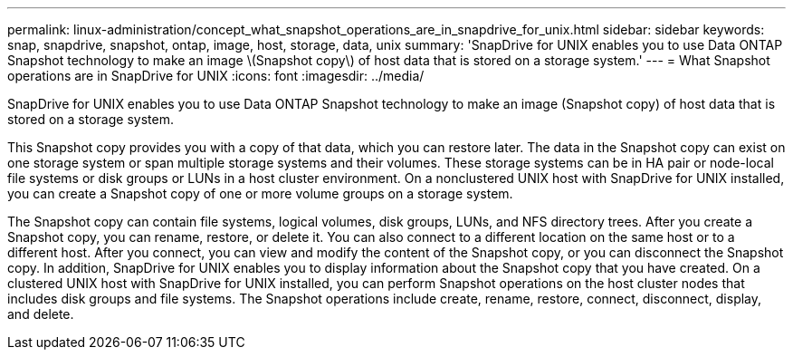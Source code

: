 ---
permalink: linux-administration/concept_what_snapshot_operations_are_in_snapdrive_for_unix.html
sidebar: sidebar
keywords: snap, snapdrive, snapshot, ontap, image, host, storage, data, unix
summary: 'SnapDrive for UNIX enables you to use Data ONTAP Snapshot technology to make an image \(Snapshot copy\) of host data that is stored on a storage system.'
---
= What Snapshot operations are in SnapDrive for UNIX
:icons: font
:imagesdir: ../media/

[.lead]
SnapDrive for UNIX enables you to use Data ONTAP Snapshot technology to make an image (Snapshot copy) of host data that is stored on a storage system.

This Snapshot copy provides you with a copy of that data, which you can restore later. The data in the Snapshot copy can exist on one storage system or span multiple storage systems and their volumes. These storage systems can be in HA pair or node-local file systems or disk groups or LUNs in a host cluster environment. On a nonclustered UNIX host with SnapDrive for UNIX installed, you can create a Snapshot copy of one or more volume groups on a storage system.

The Snapshot copy can contain file systems, logical volumes, disk groups, LUNs, and NFS directory trees. After you create a Snapshot copy, you can rename, restore, or delete it. You can also connect to a different location on the same host or to a different host. After you connect, you can view and modify the content of the Snapshot copy, or you can disconnect the Snapshot copy. In addition, SnapDrive for UNIX enables you to display information about the Snapshot copy that you have created. On a clustered UNIX host with SnapDrive for UNIX installed, you can perform Snapshot operations on the host cluster nodes that includes disk groups and file systems. The Snapshot operations include create, rename, restore, connect, disconnect, display, and delete.
